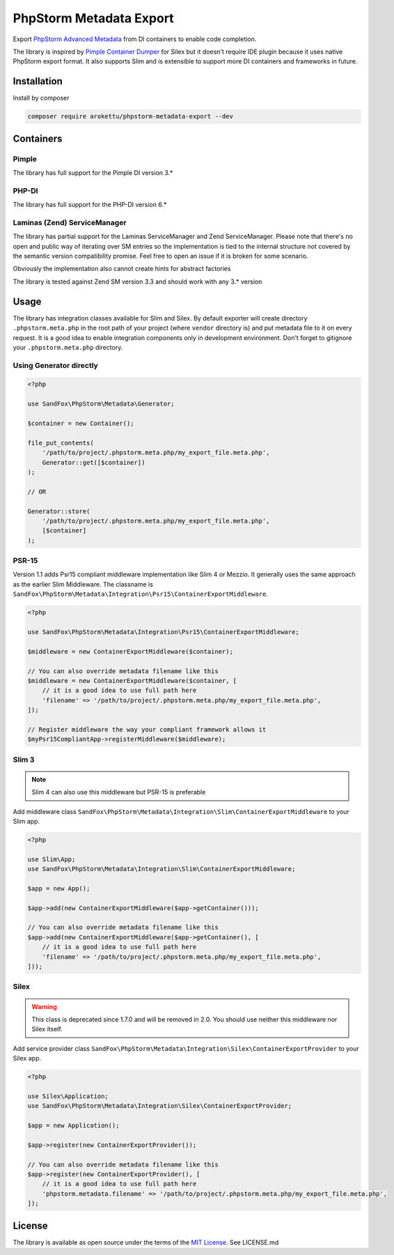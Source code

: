 PhpStorm Metadata Export
########################

|Packagist| |GitLab| |GitHub| |Bitbucket| |Gitea|

Export `PhpStorm Advanced Metadata`_ from DI containers to enable code completion.

The library is inspired by `Pimple Container Dumper`_ for Silex
but it doesn't require IDE plugin because it uses native PhpStorm export format.
It also supports Slim and is extensible to support more DI containers and frameworks in future.

Installation
============

Install by composer

.. code-block:: bash

    composer require arokettu/phpstorm-metadata-export --dev

Containers
==========

Pimple
------

The library has full support for the Pimple DI version 3.*

PHP-DI
------

The library has full support for the PHP-DI version 6.*

Laminas (Zend) ServiceManager
-----------------------------

The library has partial support for the Laminas ServiceManager and Zend ServiceManager.
Please note that there's no open and public way of iterating over SM entries
so the implementation is tied to the internal structure
not covered by the semantic version compatibility promise.
Feel free to open an issue if it is broken for some scenario.

Obviously the implementation also cannot create hints for abstract factories

The library is tested against Zend SM version 3.3 and should work with any 3.* version

Usage
=====

The library has integration classes available for Slim and Silex.
By default exporter will create directory ``.phpstorm.meta.php`` in the root path of your project
(where ``vendor`` directory is) and put metadata file to it on every request.
It is a good idea to enable integration components only in development environment.
Don't forget to gitignore your ``.phpstorm.meta.php`` directory.

Using Generator directly
------------------------

.. code-block:: php

    <?php

    use SandFox\PhpStorm\Metadata\Generator;

    $container = new Container();

    file_put_contents(
        '/path/to/project/.phpstorm.meta.php/my_export_file.meta.php',
        Generator::get([$container])
    );

    // OR

    Generator::store(
        '/path/to/project/.phpstorm.meta.php/my_export_file.meta.php',
        [$container]
    );

PSR-15
------

Version 1.1 adds Psr15 compliant middleware implementation like Slim 4 or Mezzio.
It generally uses the same approach as the earlier Slim Middleware.
The classname is ``SandFox\PhpStorm\Metadata\Integration\Psr15\ContainerExportMiddleware``.

.. code-block:: php

    <?php

    use SandFox\PhpStorm\Metadata\Integration\Psr15\ContainerExportMiddleware;

    $middleware = new ContainerExportMiddleware($container);

    // You can also override metadata filename like this
    $middleware = new ContainerExportMiddleware($container, [
        // it is a good idea to use full path here
        'filename' => '/path/to/project/.phpstorm.meta.php/my_export_file.meta.php',
    ]);

    // Register middleware the way your compliant framework allows it
    $myPsr15CompliantApp->registerMiddleware($middleware);

Slim 3
------

.. note:: Slim 4 can also use this middleware but PSR-15 is preferable

Add middleware class ``SandFox\PhpStorm\Metadata\Integration\Slim\ContainerExportMiddleware`` to your Slim app.

.. code-block:: php

    <?php

    use Slim\App;
    use SandFox\PhpStorm\Metadata\Integration\Slim\ContainerExportMiddleware;

    $app = new App();

    $app->add(new ContainerExportMiddleware($app->getContainer()));

    // You can also override metadata filename like this
    $app->add(new ContainerExportMiddleware($app->getContainer(), [
        // it is a good idea to use full path here
        'filename' => '/path/to/project/.phpstorm.meta.php/my_export_file.meta.php',
    ]));

Silex
-----

.. warning::
   This class is deprecated since 1.7.0 and will be removed in 2.0.
   You should use neither this middleware nor Silex itself.

Add service provider class ``SandFox\PhpStorm\Metadata\Integration\Silex\ContainerExportProvider`` to your Silex app.

.. code-block:: php

    <?php

    use Silex\Application;
    use SandFox\PhpStorm\Metadata\Integration\Silex\ContainerExportProvider;

    $app = new Application();

    $app->register(new ContainerExportProvider());

    // You can also override metadata filename like this
    $app->register(new ContainerExportProvider(), [
        // it is a good idea to use full path here
        'phpstorm.metadata.filename' => '/path/to/project/.phpstorm.meta.php/my_export_file.meta.php',
    ]);

License
=======

The library is available as open source under the terms of the `MIT License`_.
See LICENSE.md

.. _PhpStorm Advanced Metadata: https://confluence.jetbrains.com/display/PhpStorm/PhpStorm+Advanced+Metadata
.. _Pimple Container Dumper:    https://github.com/Sorien/silex-pimple-dumper
.. _MIT License:                https://opensource.org/licenses/MIT

.. |Packagist|  image:: https://img.shields.io/packagist/v/sandfoxme/phpstorm-metadata-export.svg?style=flat-square&
   :target:     https://packagist.org/packages/sandfoxme/phpstorm-metadata-export
.. |GitHub|     image:: https://img.shields.io/badge/get%20on-GitHub-informational.svg?style=flat-square&logo=github
   :target:     https://github.com/arokettu/phpstorm-metadata-export
.. |GitLab|     image:: https://img.shields.io/badge/get%20on-GitLab-informational.svg?style=flat-square&logo=gitlab
   :target:     https://gitlab.com/sandfox/phpstorm-metadata-export
.. |Bitbucket|  image:: https://img.shields.io/badge/get%20on-Bitbucket-informational.svg?style=flat-square&logo=bitbucket
   :target:     https://bitbucket.org/sandfox/phpstorm-metadata-export
.. |Gitea|      image:: https://img.shields.io/badge/get%20on-Gitea-informational.svg?style=flat-square&logo=gitea
   :target:     https://sandfox.org/sandfox/phpstorm-metadata-export

